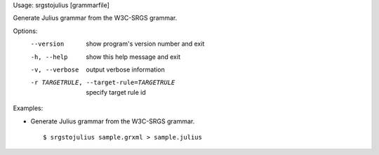 Usage: srgstojulius [grammarfile]

Generate Julius grammar from the W3C-SRGS grammar.

Options:
  --version             show program's version number and exit
  -h, --help            show this help message and exit
  -v, --verbose         output verbose information
  -r TARGETRULE, --target-rule=TARGETRULE
                        specify target rule id

Examples:

- Generate Julius grammar from the W3C-SRGS grammar.

  ::
  
  $ srgstojulius sample.grxml > sample.julius

